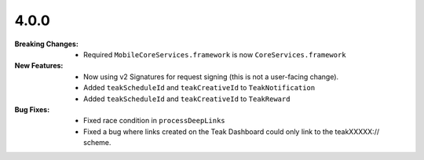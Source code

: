4.0.0
-----
:Breaking Changes:
    * Required ``MobileCoreServices.framework`` is now ``CoreServices.framework``
:New Features:
    * Now using v2 Signatures for request signing (this is not a user-facing change).
    * Added ``teakScheduleId`` and ``teakCreativeId`` to ``TeakNotification``
    * Added ``teakScheduleId`` and ``teakCreativeId`` to ``TeakReward``
:Bug Fixes:
    * Fixed race condition in ``processDeepLinks``
    * Fixed a bug where links created on the Teak Dashboard could only link to the teakXXXXX:// scheme.
